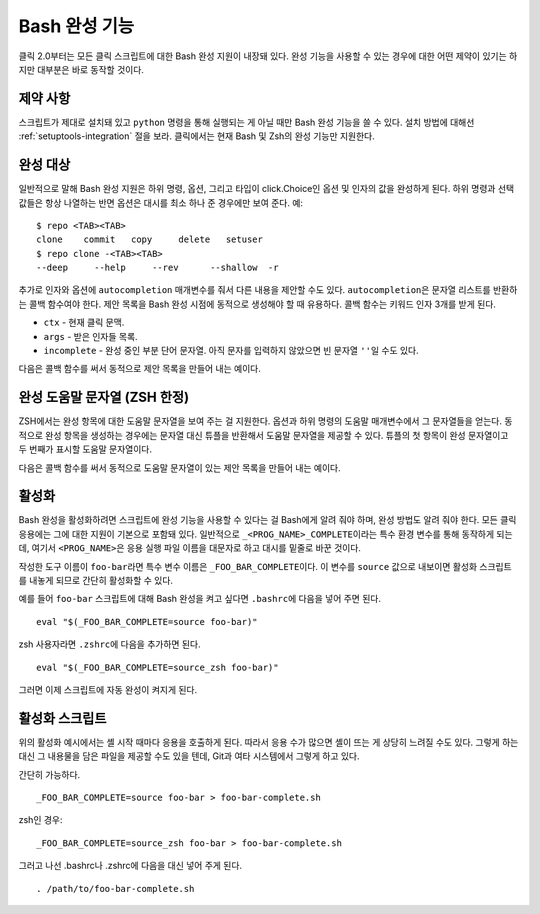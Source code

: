 Bash 완성 기능
==============

.. versionadded:: 2.0

클릭 2.0부터는 모든 클릭 스크립트에 대한 Bash 완성 지원이
내장돼 있다. 완성 기능을 사용할 수 있는 경우에 대한 어떤 제약이
있기는 하지만 대부분은 바로 동작할 것이다.

제약 사항
---------

스크립트가 제대로 설치돼 있고 ``python`` 명령을 통해 실행되는
게 아닐 때만 Bash 완성 기능을 쓸 수 있다. 설치 방법에 대해선
:ref:`setuptools-integration` 절을 보라. 클릭에서는 현재
Bash 및 Zsh의 완성 기능만 지원한다.

완성 대상
---------

일반적으로 말해 Bash 완성 지원은 하위 명령, 옵션, 그리고
타입이 click.Choice인 옵션 및 인자의 값을 완성하게 된다.
하위 명령과 선택 값들은 항상 나열하는 반면 옵션은 대시를 최소
하나 준 경우에만 보여 준다. 예::

    $ repo <TAB><TAB>
    clone    commit   copy     delete   setuser
    $ repo clone -<TAB><TAB>
    --deep     --help     --rev      --shallow  -r

추가로 인자와 옵션에 ``autocompletion`` 매개변수를 줘서 다른
내용을 제안할 수도 있다. ``autocompletion``\은 문자열
리스트를 반환하는 콜백 함수여야 한다. 제안 목록을 Bash
완성 시점에 동적으로 생성해야 할 때 유용하다. 콜백 함수는
키워드 인자 3개를 받게 된다.

- ``ctx`` - 현재 클릭 문맥.
- ``args`` - 받은 인자들 목록.
- ``incomplete`` - 완성 중인 부분 단어 문자열.
  아직 문자를 입력하지 않았으면 빈 문자열 ``''``\일 수도 있다.

다음은 콜백 함수를 써서 동적으로 제안 목록을 만들어 내는 예이다.

.. click:example::

    import os

    def get_env_vars(ctx, args, incomplete):
        return [k for k in os.environ.keys() if incomplete in k]

    @click.command()
    @click.argument("envvar", type=click.STRING, autocompletion=get_env_vars)
    def cmd1(envvar):
        click.echo('환경 변수: %s' % envvar)
        click.echo('값: %s' % os.environ[envvar])


완성 도움말 문자열 (ZSH 한정)
-----------------------------

ZSH에서는 완성 항목에 대한 도움말 문자열을 보여 주는 걸 지원한다.
옵션과 하위 명령의 도움말 매개변수에서 그 문자열들을 얻는다.
동적으로 완성 항목을 생성하는 경우에는 문자열 대신 튜플을 반환해서
도움말 문자열을 제공할 수 있다. 튜플의 첫 항목이 완성 문자열이고
두 번째가 표시할 도움말 문자열이다.

다음은 콜백 함수를 써서 동적으로 도움말 문자열이 있는 제안 목록을 만들어 내는 예이다.

.. click:example::

    import os

    def get_colors(ctx, args, incomplete):
        colors = [('red', '빨간색에 대한 도움말 문자열'),
                  ('blue', '파란색에 대한 도움말 문자열'),
                  ('green', '녹색에 대한 도움말 문자열')]
        return [c for c in colors if incomplete in c[0]]

    @click.command()
    @click.argument("color", type=click.STRING, autocompletion=get_colors)
    def cmd1(color):
        click.echo('선택한 색상: %s' % color)


활성화
------

Bash 완성을 활성화하려면 스크립트에 완성 기능을 사용할 수 있다는
걸 Bash에게 알려 줘야 하며, 완성 방법도 알려 줘야 한다. 모든 클릭
응용에는 그에 대한 지원이 기본으로 포함돼 있다. 일반적으로
``_<PROG_NAME>_COMPLETE``\이라는 특수 환경 변수를 통해 동작하게
되는데, 여기서 ``<PROG_NAME>``\은 응용 실행 파일 이름을 대문자로
하고 대시를 밑줄로 바꾼 것이다.

작성한 도구 이름이 ``foo-bar``\라면 특수 변수 이름은
``_FOO_BAR_COMPLETE``\이다. 이 변수를 ``source`` 값으로
내보이면 활성화 스크립트를 내놓게 되므로 간단히 활성화할 수 있다.

예를 들어 ``foo-bar`` 스크립트에 대해 Bash 완성을 켜고 싶다면
``.bashrc``\에 다음을 넣어 주면 된다. ::

    eval "$(_FOO_BAR_COMPLETE=source foo-bar)"

zsh 사용자라면 ``.zshrc``\에 다음을 추가하면 된다. ::

    eval "$(_FOO_BAR_COMPLETE=source_zsh foo-bar)"

그러면 이제 스크립트에 자동 완성이 켜지게 된다.

활성화 스크립트
---------------

위의 활성화 예시에서는 셸 시작 때마다 응용을 호출하게 된다.
따라서 응용 수가 많으면 셸이 뜨는 게 상당히 느려질 수도 있다.
그렇게 하는 대신 그 내용물을 담은 파일을 제공할 수도 있을
텐데, Git과 여타 시스템에서 그렇게 하고 있다.

간단히 가능하다. ::

    _FOO_BAR_COMPLETE=source foo-bar > foo-bar-complete.sh

zsh인 경우::

    _FOO_BAR_COMPLETE=source_zsh foo-bar > foo-bar-complete.sh

그러고 나선 .bashrc나 .zshrc에 다음을 대신 넣어 주게 된다. ::

    . /path/to/foo-bar-complete.sh


